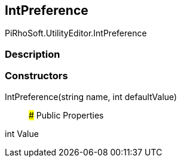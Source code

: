 [#editor/int-preference]

## IntPreference

PiRhoSoft.UtilityEditor.IntPreference

### Description

### Constructors

IntPreference(string name, int defaultValue)::

### Public Properties

int Value